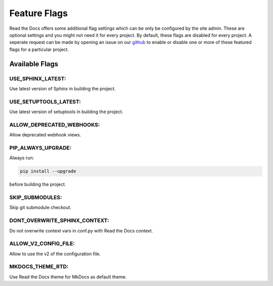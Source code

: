 Feature Flags
=============

Read the Docs offers some additional flag settings which can be only be configured by
the site admin. These are optional settings and you might not need it for every project.
By default, these flags are disabled for every project. A seperate request can
be made by opening an issue on our `github`_ to enable or disable one or more of these
featured flags for a particular project.

.. _github: https://github.com/rtfd/readthedocs.org

Available Flags
---------------

USE_SPHINX_LATEST:
~~~~~~~~~~~~~~~~~~

Use latest version of Sphinx in building the project.

USE_SETUPTOOLS_LATEST:
~~~~~~~~~~~~~~~~~~~~~~

Use latest version of setuptools in building the project.

ALLOW_DEPRECATED_WEBHOOKS:
~~~~~~~~~~~~~~~~~~~~~~~~~~

Allow deprecated webhook views.

PIP_ALWAYS_UPGRADE:
~~~~~~~~~~~~~~~~~~~

Always run:

.. code-block:: bash

    pip install --upgrade

before building the project.

SKIP_SUBMODULES:
~~~~~~~~~~~~~~~~

Skip git submodule checkout.

DONT_OVERWRITE_SPHINX_CONTEXT:
~~~~~~~~~~~~~~~~~~~~~~~~~~~~~~

Do not overwrite context vars in conf.py with Read the Docs context.

ALLOW_V2_CONFIG_FILE:
~~~~~~~~~~~~~~~~~~~~~

Allow to use the v2 of the configuration file.

MKDOCS_THEME_RTD:
~~~~~~~~~~~~~~~~~

Use Read the Docs theme for MkDocs as default theme.
